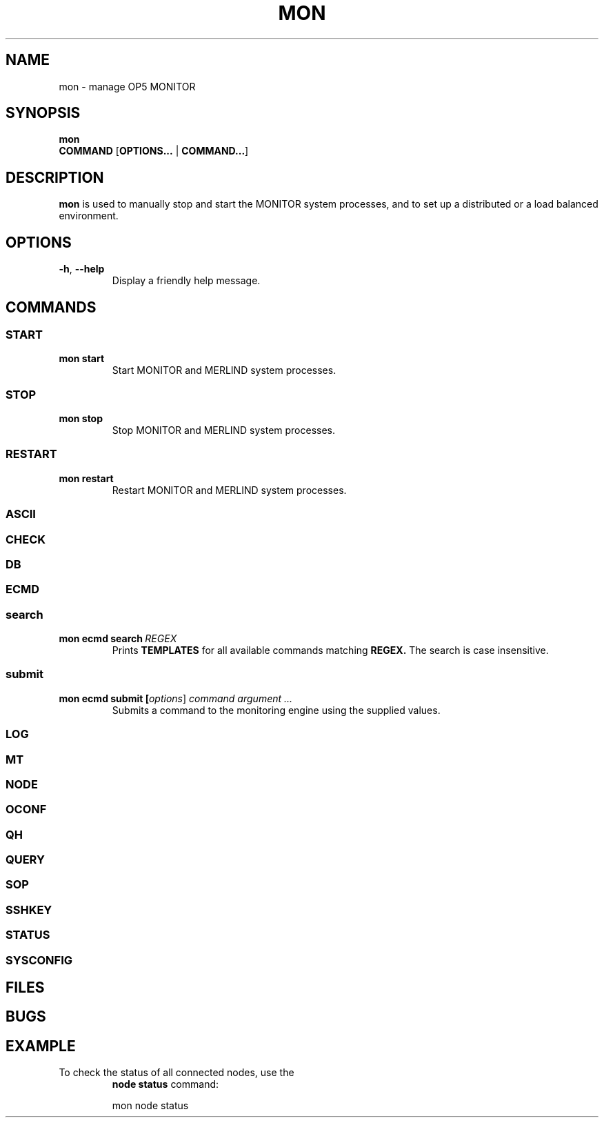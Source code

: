 .TH MON 1
.SH NAME
mon \- manage OP5 MONITOR
.SH SYNOPSIS
.B mon
\fB COMMAND\fR
[\fBOPTIONS\.\.\.\fR | \fBCOMMAND\.\.\.\fR]
.SH DESCRIPTION
.B mon
is used to manually stop and start the MONITOR system processes, and to set up a distributed or a load balanced environment.
.SH OPTIONS
.TP
.BR \-h ", " \-\-help
Display a friendly help message.
.SH COMMANDS
.SS START
.TP
.BR mon\ start
Start MONITOR and MERLIND system processes.
.SS STOP
.TP
.BR mon\ stop
Stop MONITOR and MERLIND system processes.
.SS RESTART
.TP
.BR mon\ restart
Restart MONITOR and MERLIND system processes.
.SS ASCII
.SS CHECK
.SS DB
.SS ECMD
.nf
.SS search
.TP
.BR mon\ ecmd\ search\ \fIREGEX\fR
Prints
.BI TEMPLATES
for all available commands matching
.BI REGEX.
The search is case insensitive.
.SS submit
.TP
.BR mon\ ecmd\ submit\ [\fIoptions\fR]\ \fIcommand\fR\ \fIargument\ ...\fR
Submits a command to the monitoring engine using the supplied values.
.SS LOG
.SS MT
.SS NODE
.SS OCONF
.SS QH
.SS QUERY
.SS SOP
.SS SSHKEY
.SS STATUS
.SS SYSCONFIG
.SH FILES
.SH BUGS
.SH EXAMPLE
.TP
To check the status of all connected nodes, use the
.BR node\ status
command:
.PP
.nf
.RS
mon node status
.RE
.fi
.PP